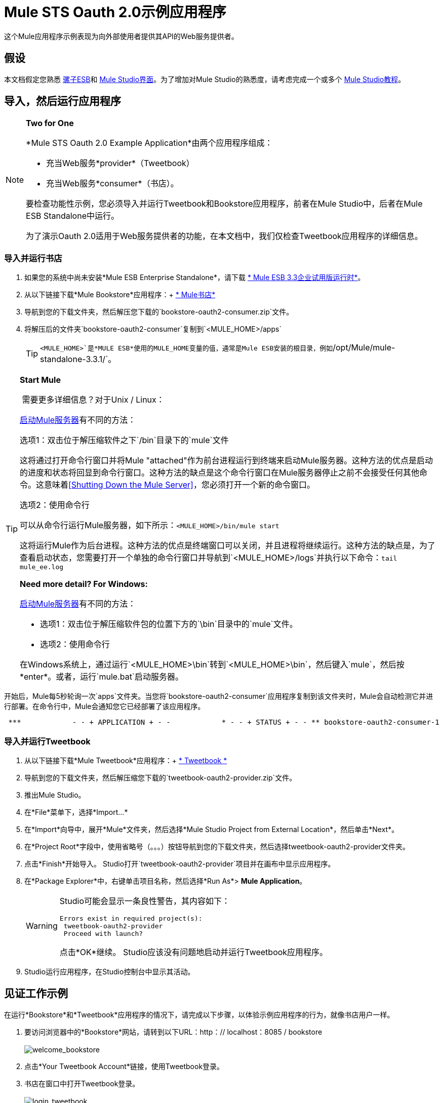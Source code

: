 =  Mule STS Oauth 2.0示例应用程序

这个Mule应用程序示例表现为向外部使用者提供其API的Web服务提供者。

== 假设

本文档假定您熟悉 link:/mule-user-guide/v/3.3/essentials-of-using-mule-esb-3[骡子ESB]和 link:/mule-user-guide/v/3.3/mule-studio-essentials[Mule Studio界面]。为了增加对Mule Studio的熟悉度，请考虑完成一个或多个 link:/mule-user-guide/v/3.3/getting-started-with-mule-studio[Mule Studio教程]。

== 导入，然后运行应用程序

[NOTE]
====
*Two for One*

*Mule STS Oauth 2.0 Example Application*由两个应用程序组成：

* 充当Web服务*provider*（Tweetbook）
* 充当Web服务*consumer*（书店）。

要检查功能性示例，您必须导入并运行Tweetbook和Bookstore应用程序，前者在Mule Studio中，后者在Mule ESB Standalone中运行。

为了演示Oauth 2.0适用于Web服务提供者的功能，在本文档中，我们仅检查Tweetbook应用程序的详细信息。
====

=== 导入并运行书店

. 如果您的系统中尚未安装*Mule ESB Enterprise Standalone*，请下载 http://www.mulesoft.com/mule-esb-enterprise-30-day-trial[* Mule ESB 3.3企业试用版运行时*]。
. 从以下链接下载*Mule Bookstore*应用程序：+
http://s3.amazonaws.com/MuleEE/Examples/bookstore-oauth2-consumer.zip[* Mule书店*]
. 导航到您的下载文件夹，然后解压您下载的`bookstore-oauth2-consumer.zip`文件。
. 将解压后的文件夹`bookstore-oauth2-consumer`复制到`<MULE_HOME>/apps`
+
[TIP]
`<MULE_HOME>`是*MULE ESB*使用的MULE_HOME变量的值，通常是Mule ESB安装的根目录，例如`/opt/Mule/mule-standalone-3.3.1/`。

[TIP]
====
*Start Mule*

 需要更多详细信息？对于Unix / Linux：

link:/mule-management-console/v/3.3/quick-start-guide-to-mule-esb-server-and-the-management-console[启动Mule服务器]有不同的方法：

选项1：双击位于解压缩软件之下`/bin`目录下的`mule`文件

这将通过打开命令行窗口并将Mule "attached"作为前台进程运行到终端来启动Mule服务器。这种方法的优点是启动的进度和状态将回显到命令行窗口。这种方法的缺点是这个命令行窗口在Mule服务器停止之前不会接受任何其他命令。这意味着<<Shutting Down the Mule Server>>，您必须打开一个新的命令窗口。

选项2：使用命令行

可以从命令行运行Mule服务器，如下所示：`<MULE_HOME>/bin/mule start`

这将运行Mule作为后台进程。这种方法的优点是终端窗口可以关闭，并且进程将继续运行。这种方法的缺点是，为了查看启动状态，您需要打开一个单独的命令行窗口并导航到`<MULE_HOME>/logs`并执行以下命令：`tail mule_ee.log`

*Need more detail? For Windows:*


link:/mule-management-console/v/3.3/quick-start-guide-to-mule-esb-server-and-the-management-console[启动Mule服务器]有不同的方法：

* 选项1：双击位于解压缩软件包的位置下方的`\bin`目录中的`mule`文件。
* 选项2：使用命令行

在Windows系统上，通过运行`<MULE_HOME>\bin`转到`<MULE_HOME>\bin`，然后键入`mule`，然后按*enter*。或者，运行`mule.bat`启动服务器。
====

开始后，Mule每5秒轮询一次`apps`文件夹。当您将`bookstore-oauth2-consumer`应用程序复制到该文件夹​​时，Mule会自动检测它并进行部署。在命令行中，Mule会通知您它已经部署了该应用程序。

----
 ***            - - + APPLICATION + - -            * - - + STATUS + - - ** bookstore-oauth2-consumer-1                   * DEPLOYED           ** mmc                                           * DEPLOYED           ** default                                       * DEPLOYED           ** 00_mmc-agent                                  * DEPLOYED           ***INFO  2012-10-29 15:40:57,516 [WrapperListener_start_runner] org.mule.module.launcher.DeploymentService: +++++++++++++++++++++++++++++++++++++++++++++++++++++++++++++ Mule is up and kicking (every 5000ms)                    +++++++++++++++++++++++++++++++++++++++++++++++++++++++++++++
----

=== 导入并运行Tweetbook

. 从以下链接下载*Mule Tweetbook*应用程序：+
  http://s3.amazonaws.com/MuleEE/Examples/tweetbook-oauth2-provider.zip[* Tweetbook *]
. 导航到您的下载文件夹，然后解压缩您下载的`tweetbook-oauth2-provider.zip`文件。
. 推出Mule Studio。
. 在*File*菜单下，选择*Import...*
. 在*Import*向导中，展开*Mule*文件夹，然后选择*Mule Studio Project from External Location*，然后单击*Next*。
. 在*Project Root*字段中，使用省略号（。。。）按钮导航到您的下载文件夹，然后选择tweetbook-oauth2-provider文件夹。
. 点击*Finish*开始导入。 Studio打开`tweetbook-oauth2-provider`项目并在画布中显示应用程序。
. 在*Package Explorer*中，右键单击项目名称，然后选择*Run As*> *Mule Application*。
+
[WARNING]
====
Studio可能会显示一条良性警告，其内容如下：

[source, code, linenums]
----
Errors exist in required project(s):
 tweetbook-oauth2-provider
 Proceed with launch?
----
点击*OK*继续。 Studio应该没有问题地启动并运行Tweetbook应用程序。
====

.  Studio运行应用程序，在Studio控制台中显示其活动。

== 见证工作示例

在运行*Bookstore*和*Tweetbook*应用程序的情况下，请完成以下步骤，以体验示例应用程序的行为，就像书店用户一样。

. 要访问浏览器中的*Bookstore*网站，请转到以下URL：http：// localhost：8085 / bookstore +
 +
image:welcome_bookstore.png[welcome_bookstore] +

. 点击*Your Tweetbook Account*链接，使用Tweetbook登录。
. 书店在窗口中打开Tweetbook登录。 +
 +
image:login_tweetbook.png[login_tweetbook] +

. 在*Username*和*Password*字段中，输入以下登录凭据：+
* 用户名= `john`
* 密码= `doe`
+

[NOTE]
请注意，在此页面上，Tweetbook不仅会请求您的登录凭据，还会同时请求您以用户的身份与您的`PROFILE`和`BOOKSHELF`共享只读访问权限。 Tweetbook本可以要求用户登录，然后_Then_请求许可共享数据，但在这种情况下，Tweetbook将两个请求合并到一个用户活动中。

. 点击*Login and Authorize*。
.  Tweetbook将Bookstore应用程序访问权限授予您的个人资料和书架数据。书店导入数据，然后将您登录到Bookstore上的新用户帐户。然后，Bookstore显示您的Tweetbook书架的内容。 +
 +
image:logged_in_bookstore.png[logged_in_bookstore] +

== 关闭Mule服务器

要通过命令行阻止Mule ESB运行，请执行命令`<MULE_HOME>/bin/mule stop`

[WARNING]
*Note for Unix/Linux Users* +
 +
如果Mule进程连接到终端（作为前台进程运行），则必须在单独的命令行窗口中执行命令`<MULE_HOME>/bin/mule stop`。但是，如果Mule进程已从终端分离（如果您使用`<MULE_HOME>/bin/mule start`命令启动了Mule服务器，则可以从任何终端窗口执行命令`<MULE_HOME>/bin/mule stop `。

== 它是如何工作的

Web服务提供者是名为*Tweetbook*的Mule应用程序。 Tweetbook用户在他们的账户中保存了他们在虚拟图书馆中阅读的书籍列表，并且可以在读者的社交网络中与其他Tweetbook用户分享他们的图书馆和评论。

*Bookstore*是一个在线书籍零售商。希望购买图书并且是Tweetbook用户的最终用户可以选择使用其TweetBook帐户凭证创建书店帐户。如果用户决定使用他们的推特账户在书店中创建账户，Tweetbook将与书店共享用户的虚拟图书馆。用户可以在购买新书之前咨询他们的Tweetbook图书馆。

Tweetbook已将其API提供给Bookstore，并准备为用户的个人资料和虚拟书架提供只读访问权限。

下表介绍了此示例上下文中的OAuth实体。

[cols="2*"]
|===
|访问凭证 |登录凭据到Tweetbook
|资源所有者 |最终用户
|受保护的资源 |最终用户的帐户与Tweetbook
|服务提供商 | Tweetbook
| {消费者{1}}书店
| {令牌{1}}令牌
|范围 |只读访问虚拟图书馆中最终用户的个人资料和图书清单
|===

以下部分描述了服务提供商和消费者之间发生的OAuth舞蹈，并提供了有关Tweetbook Mule应用程序如何配置为充当OAuth服务提供商的洞察。

===  OAuth舞蹈

. 在他们跳舞之前，消费者和服务提供商必须设置以下参数：+
* 服务提供者必须将自己定义为Oauth 2.0服务提供者。
* 消费者必须向提供商注册其客户ID。 （服务提供者将注册用户的ID存储在其对象存储中。）+
 +
image:pre_reqs.png[pre_reqs] +

. 在Bookstore的网站上，最终用户（一位TweetBook账户持有人）决定使用他的Tweetbook账户凭证创建一个新账户。用户点击书店为此提供的“用Tweetbook登录！”链接。
.  Tweetbook和Bookstore使用<<Authorization Grant Type>>来执行OAuth舞蹈。书店指示用户登录到他的Tweetbook帐户的URL。在这一步中，书店调用Tweetbook的授权服务器并提供其客户ID（因此Tweetbook知道哪个消费者要跳舞）。用户输入他的Tweetbook登录凭证。当他点击*Login and Authorize*时，他不仅访问了他的TweetBook帐户，还授权Tweetbook与Bookstore分享其个人资料和书架的只读访问权限。 Tweetbook向Bookstore发送授权码。 +
 +
image:heres_my_clientID.png[heres_my_clientID] +

. 书店再次调用Tweetbook的授权服务器来请求访问受保护资源（用户的Tweetbook帐户）的权限。书店提供授权码，客户端ID和客户端密码。 +
 +
image:ask_permission.png[请求许可] +

.  Tweetbook通过提供令牌来授予访问受保护资源的权限。在令牌中，它定义了书店可以访问的范围（即特定数据）。在这种情况下，作用域是对用户配置文件和虚拟书架的只读访问。 +
 +
image:heres_your_token.png[heres_your_token] +

. 书店调用Tweetbook的资源服务器来请求用户的受保护资源。它提供令牌Tweetbook作为其身份证明和获取资源的授权。 +
 +
image:ask_assets.png[ask_assets] +

.  Tweetbook接受令牌，然后向Bookstore提供用户的个人资料和书架信息。 +
 +
image:heres_the_asset.png[heres_the_asset] +

. 书店允许用户输入他的新帐户，其虚拟书架预先填入他的Tweetbook帐户中的书籍列表。 +
 +
image:logged_in.png[登录] +

=== 授权授予类型

消费者可以通过四种方式获得授权以与OAuth服务提供商共舞。

. 授权码
. 隐
. 资源所有者密码凭据
. 客户端凭证

此示例应用程序使用授权代码授权类型，如上所述，授权代码授予类型涉及授权共享受保护资源的多步过程。对于服务提供者来说，这种授予类型涉及使用授权服务器（负责确认和授予访问受保护资源的权限）和资源服务器（负责提供对受保护资源的访问）。消费者必须要求服务提供商征求受保护资源的许可 - 就像求婚者允许伴侣允许女性跳舞一样。如果伴侣（授权服务器）准许请求，则求婚者（消费者）然后可以要求女性（资源服务器）跳舞。

有关其他类型授权许可的更多信息，请参阅 link:/mule-user-guide/v/3.3/authorization-grant-types[授权授予类型]。

Tweetbook中的==  Oauth 2.0配置

本节在Mule ESB的图形用户界面（GUI）*Mule Studio*的上下文中描述该示例的详细信息。 XML配置遵循可扩展部分中的Studio界面截图。

Tweetbook应用程序使用Mule安全令牌服务将Oauth 2.0应用于其公开的API。通过在Web服务流中包含OAuth2消息处理器，Tweetbook将自己定义为OAuth2服务提供商，并使Mule能够与消费者一起执行OAuth舞蹈。 +
 +
  image:tweetbook-oauth2-provider.png[tweetbook-的oauth2提供商]

.XML

[source, xml, linenums]
----
<?xml version="1.0" encoding="UTF-8"?>
<mule xmlns:http="http://www.mulesoft.org/schema/mule/http"
  xmlns="http://www.mulesoft.org/schema/mule/core" xmlns:xsi="http://www.w3.org/2001/XMLSchema-instance"
    xmlns:oauth2-provider="http://www.mulesoft.org/schema/mule/oauth2-provider"
    xmlns:spring="http://www.springframework.org/schema/beans"
    xmlns:util="http://www.springframework.org/schema/util"
    xmlns:context="http://www.springframework.org/schema/context"
    xmlns:mule-ss="http://www.mulesoft.org/schema/mule/spring-security"
    xmlns:ss="http://www.springframework.org/schema/security"
    xmlns:doc="http://www.mulesoft.org/schema/mule/documentation"
    xsi:schemaLocation="
http://www.mulesoft.org/schema/mule/http http://www.mulesoft.org/schema/mule/http/current/mule-http.xsd
http://www.mulesoft.org/schema/mule/oauth2-provider http://www.mulesoft.org/schema/mule/oauth2-provider/1.0/mule-oauth2-provider.xsd
http://www.springframework.org/schema/beans http://www.springframework.org/schema/beans/spring-beans-current.xsd
http://www.mulesoft.org/schema/mule/core http://www.mulesoft.org/schema/mule/core/current/mule.xsd
http://www.springframework.org/schema/util http://www.springframework.org/schema/util/spring-util-current.xsd
http://www.mulesoft.org/schema/mule/spring-security http://www.mulesoft.org/schema/mule/spring-security/current/mule-spring-security.xsd
http://www.springframework.org/schema/security http://www.springframework.org/schema/security/spring-security.xsd " version="EE-3.3.1">
 
    <context:property-placeholder location="bookstore.properties" />
    <spring:beans>
        <ss:authentication-manager id="resourceOwnerAuthenticationManager"> 
            <ss:authentication-provider>
                <ss:user-service id="resourceOwnerUserService">
                    <ss:user name="john" password="doe" authorities="RESOURCE_OWNER"/>
                </ss:user-service>
            </ss:authentication-provider>
        </ss:authentication-manager>
    </spring:beans>
 
    <mule-ss:security-manager>
        <mule-ss:delegate-security-provider name="resourceOwnerSecurityProvider" delegate-ref="resourceOwnerAuthenticationManager"/>
    </mule-ss:security-manager>
 
    <oauth2-provider:config
        name="oauth2Provider"
        providerName="TweetBook"
         
        port="8084"
        authorizationEndpointPath="tweetbook/api/authorize"
        accessTokenEndpointPath="tweetbook/api/token"
        resourceOwnerSecurityProvider-ref="resourceOwnerSecurityProvider"
        scopes="READ_PROFILE WRITE_PROFILE READ_BOOKSHELF WRITE_BOOKSHELF" doc:name="Oauth2 Provider">
            <oauth2-provider:clients>
                <oauth2-provider:client clientId="${client_id}" secret="${client_secret}"
                                        type="CONFIDENTIAL" clientName="Mule Bookstore" description="Mule-powered On-line Bookstore">
                    <oauth2-provider:redirect-uris>
                        <oauth2-provider:redirect-uri>http://localhost*</oauth2-provider:redirect-uri>
                    </oauth2-provider:redirect-uris>
                    <oauth2-provider:authorized-grant-types>
                        <oauth2-provider:authorized-grant-type>AUTHORIZATION_CODE</oauth2-provider:authorized-grant-type>
                    </oauth2-provider:authorized-grant-types>
                    <oauth2-provider:scopes>
                        <oauth2-provider:scope>READ_PROFILE</oauth2-provider:scope>
                        <oauth2-provider:scope>READ_BOOKSHELF</oauth2-provider:scope>
                        <oauth2-provider:scope>WRITE_BOOKSHELF</oauth2-provider:scope>
                        <oauth2-provider:scope>WRITE_PROFILE</oauth2-provider:scope>
                    </oauth2-provider:scopes>
                </oauth2-provider:client>
            </oauth2-provider:clients>
    </oauth2-provider:config>
 
    <flow name="publicProfile" doc:name="publicProfile">
        <http:inbound-endpoint address="http://localhost:8084/tweetbook/api/profile" exchange-pattern="request-response" doc:name="Profile API"/>
        <oauth2-provider:validate scopes="READ_PROFILE" config-ref="oauth2Provider" doc:name="Oauth2 Provider"/>
        <component class="org.mule.security.examples.oauth2.ProfileLookupComponent" doc:name="Profile Lookup"/>
    </flow>
 
    <flow name="publicBookshelf" doc:name="publicBookshelf">
        <http:inbound-endpoint address="http://localhost:8084/tweetbook/api/bookshelf" exchange-pattern="request-response" doc:name="Bookshelf API"/>
        <oauth2-provider:validate scopes="READ_BOOKSHELF" config-ref="oauth2Provider" doc:name="Oauth2 Provider"/>
        <set-payload value="The Lord of the Rings,The Hitchhiker's Guide to the Galaxy" doc:name="Retrieve Bookshelf"/>
    </flow>
</mule>
----


== 相关材料

* 有关Mule中Oauth 2.0的更多信息，请参阅 link:/mule-user-guide/v/3.8/mule-secure-token-service[Mule安全令牌服务]。
